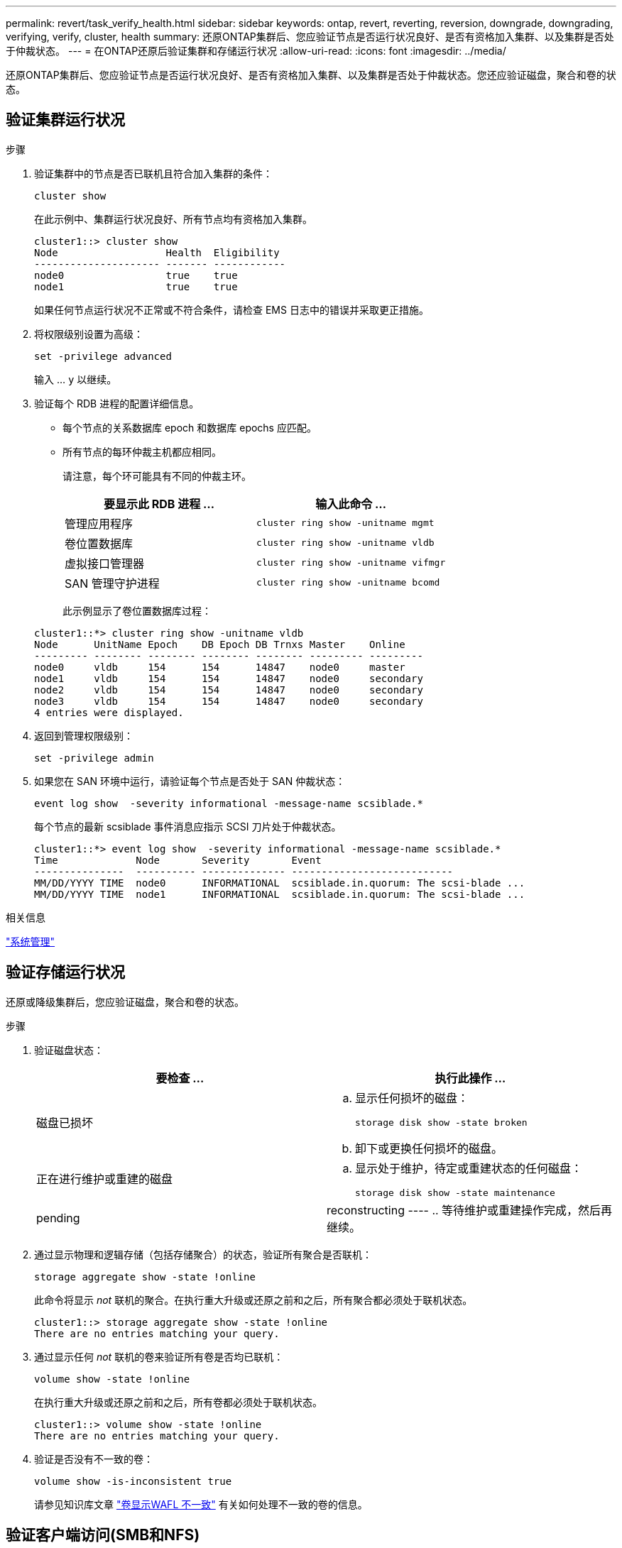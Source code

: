 ---
permalink: revert/task_verify_health.html 
sidebar: sidebar 
keywords: ontap, revert, reverting, reversion, downgrade, downgrading, verifying, verify, cluster, health 
summary: 还原ONTAP集群后、您应验证节点是否运行状况良好、是否有资格加入集群、以及集群是否处于仲裁状态。 
---
= 在ONTAP还原后验证集群和存储运行状况
:allow-uri-read: 
:icons: font
:imagesdir: ../media/


[role="lead"]
还原ONTAP集群后、您应验证节点是否运行状况良好、是否有资格加入集群、以及集群是否处于仲裁状态。您还应验证磁盘，聚合和卷的状态。



== 验证集群运行状况

.步骤
. 验证集群中的节点是否已联机且符合加入集群的条件：
+
[source, cli]
----
cluster show
----
+
在此示例中、集群运行状况良好、所有节点均有资格加入集群。

+
[listing]
----
cluster1::> cluster show
Node                  Health  Eligibility
--------------------- ------- ------------
node0                 true    true
node1                 true    true
----
+
如果任何节点运行状况不正常或不符合条件，请检查 EMS 日志中的错误并采取更正措施。

. 将权限级别设置为高级：
+
[source, cli]
----
set -privilege advanced
----
+
输入 ... `y` 以继续。

. 验证每个 RDB 进程的配置详细信息。
+
** 每个节点的关系数据库 epoch 和数据库 epochs 应匹配。
** 所有节点的每环仲裁主机都应相同。
+
请注意，每个环可能具有不同的仲裁主环。

+
[cols="2*"]
|===
| 要显示此 RDB 进程 ... | 输入此命令 ... 


 a| 
管理应用程序
 a| 
[source, cli]
----
cluster ring show -unitname mgmt
----


 a| 
卷位置数据库
 a| 
[source, cli]
----
cluster ring show -unitname vldb
----


 a| 
虚拟接口管理器
 a| 
[source, cli]
----
cluster ring show -unitname vifmgr
----


 a| 
SAN 管理守护进程
 a| 
[source, cli]
----
cluster ring show -unitname bcomd
----
|===
+
此示例显示了卷位置数据库过程：

+
[listing]
----
cluster1::*> cluster ring show -unitname vldb
Node      UnitName Epoch    DB Epoch DB Trnxs Master    Online
--------- -------- -------- -------- -------- --------- ---------
node0     vldb     154      154      14847    node0     master
node1     vldb     154      154      14847    node0     secondary
node2     vldb     154      154      14847    node0     secondary
node3     vldb     154      154      14847    node0     secondary
4 entries were displayed.
----


. 返回到管理权限级别：
+
[source, cli]
----
set -privilege admin
----
. 如果您在 SAN 环境中运行，请验证每个节点是否处于 SAN 仲裁状态：
+
[source, cli]
----
event log show  -severity informational -message-name scsiblade.*
----
+
每个节点的最新 scsiblade 事件消息应指示 SCSI 刀片处于仲裁状态。

+
[listing]
----
cluster1::*> event log show  -severity informational -message-name scsiblade.*
Time             Node       Severity       Event
---------------  ---------- -------------- ---------------------------
MM/DD/YYYY TIME  node0      INFORMATIONAL  scsiblade.in.quorum: The scsi-blade ...
MM/DD/YYYY TIME  node1      INFORMATIONAL  scsiblade.in.quorum: The scsi-blade ...
----


.相关信息
link:../system-admin/index.html["系统管理"]



== 验证存储运行状况

还原或降级集群后，您应验证磁盘，聚合和卷的状态。

.步骤
. 验证磁盘状态：
+
[cols="2*"]
|===
| 要检查 ... | 执行此操作 ... 


 a| 
磁盘已损坏
 a| 
.. 显示任何损坏的磁盘：
+
[source, cli]
----
storage disk show -state broken
----
.. 卸下或更换任何损坏的磁盘。




 a| 
正在进行维护或重建的磁盘
 a| 
.. 显示处于维护，待定或重建状态的任何磁盘：
+
[source, cli]
----
storage disk show -state maintenance|pending|reconstructing
----
.. 等待维护或重建操作完成，然后再继续。


|===
. 通过显示物理和逻辑存储（包括存储聚合）的状态，验证所有聚合是否联机：
+
[source, cli]
----
storage aggregate show -state !online
----
+
此命令将显示 _not_ 联机的聚合。在执行重大升级或还原之前和之后，所有聚合都必须处于联机状态。

+
[listing]
----
cluster1::> storage aggregate show -state !online
There are no entries matching your query.
----
. 通过显示任何 _not_ 联机的卷来验证所有卷是否均已联机：
+
[source, cli]
----
volume show -state !online
----
+
在执行重大升级或还原之前和之后，所有卷都必须处于联机状态。

+
[listing]
----
cluster1::> volume show -state !online
There are no entries matching your query.
----
. 验证是否没有不一致的卷：
+
[source, cli]
----
volume show -is-inconsistent true
----
+
请参见知识库文章 link:https://kb.netapp.com/Advice_and_Troubleshooting/Data_Storage_Software/ONTAP_OS/Volume_Showing_WAFL_Inconsistent["卷显示WAFL 不一致"] 有关如何处理不一致的卷的信息。





== 验证客户端访问(SMB和NFS)

对于已配置的协议，测试 SMB 和 NFS 客户端的访问，以验证集群是否可访问。

.相关信息
* link:../disks-aggregates/index.html["磁盘和聚合管理"]
* link:https://docs.netapp.com/us-en/ontap-cli/storage-disk-show.html["storage disk show"^]

